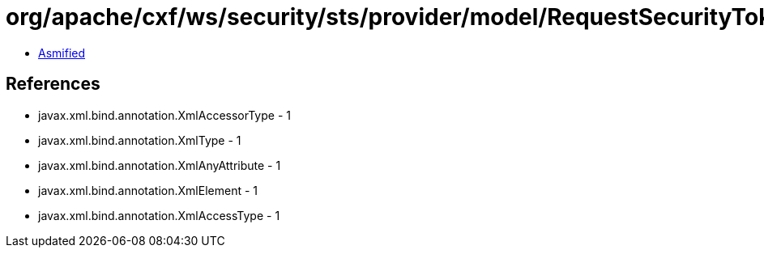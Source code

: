 = org/apache/cxf/ws/security/sts/provider/model/RequestSecurityTokenResponseCollectionType.class

 - link:RequestSecurityTokenResponseCollectionType-asmified.java[Asmified]

== References

 - javax.xml.bind.annotation.XmlAccessorType - 1
 - javax.xml.bind.annotation.XmlType - 1
 - javax.xml.bind.annotation.XmlAnyAttribute - 1
 - javax.xml.bind.annotation.XmlElement - 1
 - javax.xml.bind.annotation.XmlAccessType - 1
